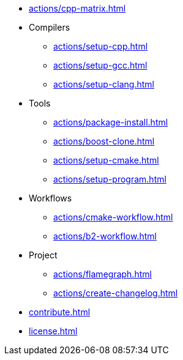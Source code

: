 * xref:actions/cpp-matrix.adoc[]
* Compilers
** xref:actions/setup-cpp.adoc[]
** xref:actions/setup-gcc.adoc[]
** xref:actions/setup-clang.adoc[]
* Tools
** xref:actions/package-install.adoc[]
** xref:actions/boost-clone.adoc[]
** xref:actions/setup-cmake.adoc[]
** xref:actions/setup-program.adoc[]
* Workflows
** xref:actions/cmake-workflow.adoc[]
** xref:actions/b2-workflow.adoc[]
* Project
** xref:actions/flamegraph.adoc[]
** xref:actions/create-changelog.adoc[]
* xref:contribute.adoc[]
* xref:license.adoc[]

